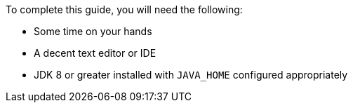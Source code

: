 To complete this guide, you will need the following:

* Some time on your hands
* A decent text editor or IDE
* JDK 8 or greater installed with `JAVA_HOME` configured appropriately
